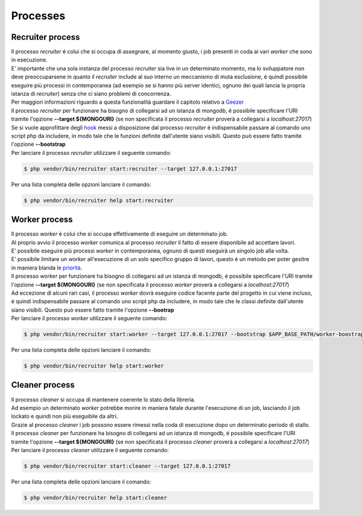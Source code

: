 Processes
=================

.. _recruiter:

=================================
Recruiter process
=================================

| Il processo `recruiter` é colui che si occupa di assegnare, al momento giusto, i job presenti in coda ai vari `worker` che sono in esecuzione.

| E' importante che una sola instanza del processo `recruiter` sia live in un determinato momento, ma lo sviluppatore non deve preoccuparsene in quanto il `recruiter` include al suo interno un meccanismo di muta esclusione, é quindi possibile eseguire più processi in contemporanea (ad esempio se si hanno più server identici, ognuno dei quali lancia la propria istanza di `recruiter`) senza che ci siano problemi di concorrenza.
| Per maggiori informazioni riguardo a questa funzionalità guardare il capitolo relativo a `Geezer <geezer.html>`_

| Il processo `recruiter` per funzionare ha bisogno di collegarsi ad un istanza di mongodb, é possibile specificare l'URI tramite l'opzione **--target ${MONGOURI}** (se non specificata il processo `recruiter` proverà a collegarsi a `localhost:27017`)

| Se si vuole approfittare degli `hook`_ messi a disposizione dal processo `recruiter` é indispensabile passare al comando uno script php da includere, in modo tale che le funzioni definite dall'utente siano visibili. Questo può essere fatto tramite l'opzione **--bootstrap**

.. _hook: recruiter-hooks.html

| Per lanciare il processo `recruiter` utilizzare il seguente comando:

.. code-block:: bash

   $ php vendor/bin/recruiter start:recruiter --target 127.0.0.1:27017

Per una lista completa delle opzioni lanciare il comando:

.. code-block:: bash

   $ php vendor/bin/recruiter help start:recruiter


.. |recruiter.binary| replace:: $ php vendor/bin/recruiter


.. _worker:

=================================
Worker process
=================================

| Il processo `worker` é colui che si occupa effettivamente di eseguire un determinato job.
| Al proprio avvio il processo `worker` comunica al processo `recruiter` il fatto di essere disponibile ad accettare lavori.
| E' possibile eseguire più processi `worker` in contemporanea, ognuno di questi eseguirà un singolo job alla volta.
| E' possibile limitare un `worker` all'esecuzione di un solo specifico gruppo di lavori, questo é un metodo per poter gesitre in maniera blanda le `priorità`_.

.. _priorità: priority.html

| Il processo `worker` per funzionare ha bisogno di collegarsi ad un istanza di mongodb, é possibile specificare l'URI tramite l'opzione **--target ${MONGOURI}** (se non specificata il processo `worker` proverà a collegarsi a `localhost:27017`)

| Ad eccezione di alcuni rari casi, il processo `worker` dovrà eseguire codice facente parte del progetto in cui viene incluso, é quindi indispensabile passare al comando uno script php da includere, in modo tale che le classi definite dall'utente siano visibili. Questo può essere fatto tramite l'opzione **--bootrap**

| Per lanciare il processo `worker` utilizzare il seguente comando:

.. code-block:: bash

   $ php vendor/bin/recruiter start:worker --target 127.0.0.1:27017 --bootstrap $APP_BASE_PATH/worker-boostrap.php

Per una lista completa delle opzioni lanciare il comando:

.. code-block:: bash

   $ php vendor/bin/recruiter help start:worker


.. _cleaner:

=================================
Cleaner process
=================================

| Il processo `cleaner` si occupa di mantenere coerente lo stato della libreria.
| Ad esempio un determinato `worker` potrebbe morire in maniera fatale durante l'esecuzione di un job, lasciando il job lockato e quindi non più eseguibile da altri.
| Grazie al processo `cleaner` i job possono essere rimessi nella coda di esecuzione dopo un determinato periodo di stallo.

| Il processo `cleaner` per funzionare ha bisogno di collegarsi ad un istanza di mongodb, é possibile specificare l'URI tramite l'opzione **--target ${MONGOURI}** (se non specificata il processo `cleaner` proverà a collegarsi a `localhost:27017`)

| Per lanciare il processo `cleaner` utilizzare il seguente comando:

.. code-block:: bash

   $ php vendor/bin/recruiter start:cleaner --target 127.0.0.1:27017

Per una lista completa delle opzioni lanciare il comando:

.. code-block:: bash

   $ php vendor/bin/recruiter help start:cleaner
